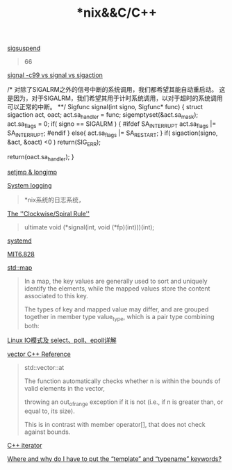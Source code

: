 #+TITLE: *nix&&C/C++

[[http://blog.sina.com.cn/s/blog_6af9566301013xp4.html][sigsuspend]]

#+begin_quote
66
#+end_quote

[[https://blog.csdn.net/wangzuxi/article/details/44814825][signal -c99 vs signal vs sigaction]]

#+begin_source c
/*
 对除了SIGALRM之外的信号中断的系统调用，我们都希望其能自动重启动。
 这是因为，对于SIGALRM，我们希望其用于计时系统调用，以对于超时的系统调用可以正常的中断。
**/
Sigfunc signal(int signo, Sigfunc* func)
{
   struct sigaction act, oact;
   act.sa_handler = func;
   sigemptyset(&act.sa_mask);
   act.sa_flags = 0;
   if( signo == SIGALRM ) {
#ifdef SA_INTERRUPT
      act.sa_flags |= SA_INTERRUPT;
#endif
    } 
    else{
      act.sa_flags |= SA_RESTART;
    }
    if( sigaction(signo, &act, &oact) <0 )
       return(SIG_ERR);

    return(oact.sa_handler);
}
#+end_source

[[https://blog.gtwang.org/programming/c-setjmp-longjmp-function-tutorial/][setjmp & longjmp]]

[[https://developer.ibm.com/tutorials/l-lpic1-108-2/][System logging]]
#+begin_quote
*nix系统的日志系统，
#+end_quote

[[http://c-faq.com/decl/spiral.anderson.html][The ''Clockwise/Spiral Rule'']]
#+begin_quote
ultimate 
void (*signal(int, void (*fp)(int)))(int);
#+end_quote

[[http://www.ruanyifeng.com/blog/2016/03/systemd-tutorial-part-two.html][systemd]]

[[file:MIT6828.org][MIT6.828]]

[[http://www.cplusplus.com/reference/map/map/][std::map]]
#+begin_quote
In a map, the key values are generally used to sort and uniquely identify the elements, while the mapped values store the content associated to this key. 

The types of key and mapped value may differ, and are grouped together in member type value_type, which is a pair type combining both:
#+end_quote

[[https://segmentfault.com/a/1190000003063859#articleHeader15][Linux IO模式及 select、poll、epoll详解]]

[[http://www.cplusplus.com/reference/vector/vector/][vector C++ Reference]]
#+begin_quote
std::vector::at

The function automatically checks whether n is within the bounds of valid elements in the vector, 

throwing an out_of_range exception if it is not (i.e., if n is greater than, or equal to, its size). 

This is in contrast with member operator[], that does not check against bounds.
#+end_quote

[[http://www.cplusplus.com/reference/iterator/][C++ iterator]]

[[https://stackoverflow.com/questions/610245/where-and-why-do-i-have-to-put-the-template-and-typename-keywords#][Where and why do I have to put the “template” and “typename” keywords?]]
